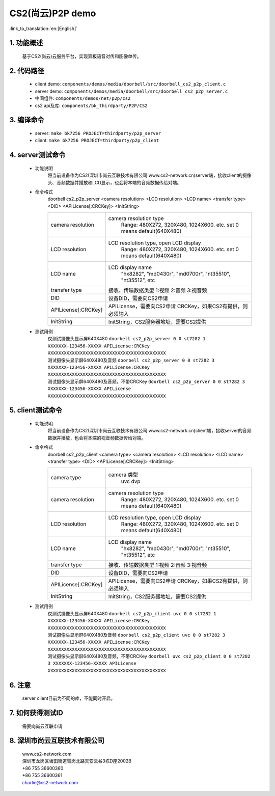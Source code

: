 CS2(尚云)P2P demo
========================

:link_to_translation:`en:[English]`

1. 功能概述
--------------------
	基于CS2(尚云)云服务平台，实现双板语音对传和图像单传。

2. 代码路径
--------------------
 - client demo: ``components/demos/media/doorbell/src/doorbell_cs2_p2p_client.c``
 - server demo: ``components/demos/media/doorbell/src/doorbell_cs2_p2p_server.c``
 - 中间组件: ``components/demos/net/p2p/cs2``


 - cs2 api及库: ``components/bk_thirdparty/P2P/CS2``


3. 编译命令
--------------------
 - server: ``make bk7256 PROJECT=thirdparty/p2p_server``
 - client: ``make bk7256 PROJECT=thirdparty/p2p_client``


4. server测试命令
--------------------
 - 功能说明
    将当前设备作为CS2(深圳市尚云互联技术有限公司 www.cs2-network.cn)server端，接收client的摄像头、音频数据并播放和LCD显示，也会将本端的音频数据传给对端。
 - 命令格式
    doorbell cs2_p2p_server <camera resolution> <LCD resolution> <LCD name> <transfer type> <DID> <APILicense[:CRCKey]> <InitString>

    +--------------------+------------------------------------------------------------------------+
    |camera resolution   | camera resolution type                                                 |
    |                    |  Range: 480X272, 320X480, 1024X600. etc. set 0 means default(640X480)  |
    +--------------------+------------------------------------------------------------------------+
    |LCD resolution      | LCD resolution type, open LCD display                                  |
    |                    |  Range: 480X272, 320X480, 1024X600. etc. set 0 means default(640X480)  |
    +--------------------+------------------------------------------------------------------------+
    |LCD name            | LCD display name                                                       |
    |                    |  "hx8282", "md0430r", "md0700r", "nt35510", "nt35512", etc             |
    +--------------------+------------------------------------------------------------------------+
    |transfer type       | 接收、传输数据类型                                                     |
    |                    | 1:视频 2:音频 3:视音频                                                 |
    +--------------------+------------------------------------------------------------------------+
    |DID                 | 设备DID，需要向CS2申请                                                 |
    +--------------------+------------------------------------------------------------------------+
    |APILicense[:CRCKey] | APILicense，需要向CS2申请                                              |
    |                    | CRCKey，如果CS2有提供，则必须输入                                      |
    +--------------------+------------------------------------------------------------------------+
    |InitString          | InitString，CS2服务器地址，需要CS2提供                                 |
    +--------------------+------------------------------------------------------------------------+

 - 测试用例
    | 仅测试摄像头显示屏640X480 ``doorbell cs2_p2p_server 0 0 st7282 1 XXXXXXX-123456-XXXXX APILicense:CRCKey XXXXXXXXXXXXXXXXXXXXXXXXXXXXXXXXXXXXXXXXXXXX``
    | 测试摄像头显示屏640X480及音频 ``doorbell cs2_p2p_server 0 0 st7282 3 XXXXXXX-123456-XXXXX APILicense:CRCKey XXXXXXXXXXXXXXXXXXXXXXXXXXXXXXXXXXXXXXXXXXXX``
    | 测试摄像头显示屏640X480及音频，不带CRCKey ``doorbell cs2_p2p_server 0 0 st7282 3 XXXXXXX-123456-XXXXX APILicense XXXXXXXXXXXXXXXXXXXXXXXXXXXXXXXXXXXXXXXXXXXX``

5. client测试命令
--------------------
 - 功能说明
    将当前设备作为CS2(深圳市尚云互联技术有限公司 www.cs2-network.cn)client端，接收server的音频数据并播放，也会将本端的视音频数据传给对端。
 - 命令格式
    doorbell cs2_p2p_client <camera type> <camera resolution> <LCD resolution> <LCD name> <transfer type> <DID> <APILicense[:CRCKey]> <InitString>

    +--------------------+------------------------------------------------------------------------+
    |camera type         | camera 类型                                                            |
    |                    |  uvc dvp                                                               |
    +--------------------+------------------------------------------------------------------------+
    |camera resolution   | camera resolution type                                                 |
    |                    |  Range: 480X272, 320X480, 1024X600. etc. set 0 means default(640X480)  |
    +--------------------+------------------------------------------------------------------------+
    |LCD resolution      | LCD resolution type, open LCD display                                  |
    |                    |  Range: 480X272, 320X480, 1024X600. etc. set 0 means default(640X480)  |
    +--------------------+------------------------------------------------------------------------+
    |LCD name            | LCD display name                                                       |
    |                    |  "hx8282", "md0430r", "md0700r", "nt35510", "nt35512", etc             |
    +--------------------+------------------------------------------------------------------------+
    |transfer type       | 接收、传输数据类型                                                     |
    |                    | 1:视频 2:音频 3:视音频                                                 |
    +--------------------+------------------------------------------------------------------------+
    |DID                 | 设备DID，需要向CS2申请                                                 |
    +--------------------+------------------------------------------------------------------------+
    |APILicense[:CRCKey] | APILicense，需要向CS2申请                                              |
    |                    | CRCKey，如果CS2有提供，则必须输入                                      |
    +--------------------+------------------------------------------------------------------------+
    |InitString          | InitString，CS2服务器地址，需要CS2提供                                 |
    +--------------------+------------------------------------------------------------------------+

 - 测试用例
    | 仅测试摄像头显示屏640X480 ``doorbell cs2_p2p_client uvc 0 0 st7282 1 XXXXXXX-123456-XXXXX APILicense:CRCKey XXXXXXXXXXXXXXXXXXXXXXXXXXXXXXXXXXXXXXXXXXXX``
    | 测试摄像头显示屏640X480及音频 ``doorbell cs2_p2p_client uvc 0 0 st7282 3 XXXXXXX-123456-XXXXX APILicense:CRCKey XXXXXXXXXXXXXXXXXXXXXXXXXXXXXXXXXXXXXXXXXXXX``
    | 测试摄像头显示屏640X480及音频，不带CRCKey ``doorbell uvc cs2_p2p_client 0 0 st7282 3 XXXXXXX-123456-XXXXX APILicense XXXXXXXXXXXXXXXXXXXXXXXXXXXXXXXXXXXXXXXXXXXX``

6. 注意
--------------------
    server client目前为不同的库，不能同时开启。

7. 如何获得测试ID
--------------------
    需要向尚云互联申请

8. 深圳市尚云互联技术有限公司
-------------------------------
    | www.cs2-network.com
    | 深圳市龙岗区坂田街道雪岗北路天安云谷3栋D座2002B
    | +86 755 36600360
    | +86 755 36600361
    | charlie@cs2-network.com

